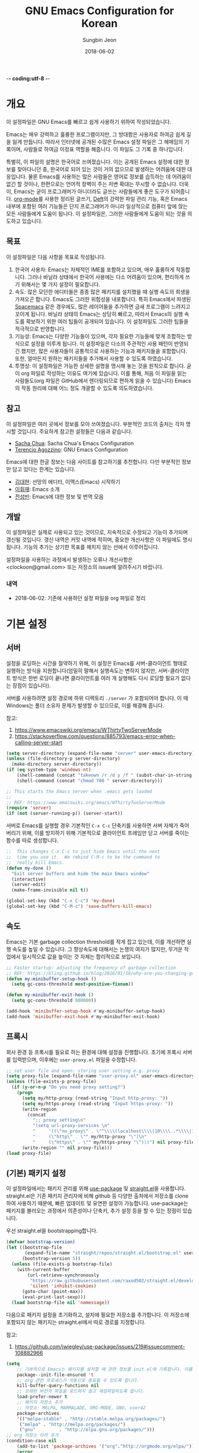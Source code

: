 -*- coding:utf-8 -*-
#+TITLE: GNU Emacs Configuration for Korean
#+AUTHOR: Sungbin Jeon
#+DATE: 2018-06-02

* 개요

이 설정파일은 GNU Emacs를 빠르고 쉽게 사용하기 위하여 작성되었습니다. 

Emacs는 매우 강력하고 훌륭한 프로그램이지만, 그 방대함은 사용자로 하여금 쉽게 길을 잃게 만듭니다. 따라서 인터넷에 공개된 수많은 Emacs 설정 파일은 그 헤메임의 기록이며, 사람들로 하여금 이정표 역할을 해줍니다. 이 파일도 그 기록 중 하나입니다.

특별히, 이 파일의 설명은 한국어로 쓰여졌습니다. 이는 공개된 Emacs 설정에 대한 정보를 찾아다니던 중, 한국어로 되어 있는 것이 거의 없으므로 발생하는 어려움에 대한 대응입니다. 물론 Emacs를 사용하는 많은 사람들은 영어로 정보를 습득하는 데 어려움이 없긴 할 것이나, 한편으로는 언어적 장벽이 주는 저변 확대는 무시할 수 없습니다. 더욱이, Emacs는 굳이 프로그래머가 아니더라도 글쓰는 사람들에게 좋은 도구가 되어줍니다. [[http://orgmode.org][org-mode]]를 사용한 정리된 글쓰기, [[https://jblevins.org/projects/deft/][Deft]]의 강력한 파일 관리 기능, 혹은 Emacs 내부에 포함된 여러 기능들은 단지 프로그래머가 아니라 일상적으로 컴퓨터 앞에 앉는 모든 사람들에게 도움이 됩니다. 이 설정파일은, 그러한 사람들에게 도움이 되는 것을 의도하고 있습니다.

** 목표

이 설정파일은 다음 사항을 목표로 작성됩니다.

1. 한국어 사용자: Emacs는 자체적인 IME를 포함하고 있으며, 매우 훌륭하게 작동합니다. 그러나 바닐라 상태에서 한국어 사용에는 다소 어려움이 있으며, 편리하게 쓰기 위해서는 몇 가지 설정이 필요합니다.
2. 속도: 많은 모던한 에디터들은 종종 많은 패키지를 설치했을 때 실행 속도의 희생을 가져오곤 합니다. Emacs도 그러한 위험성을 내포합니다. 특히 Emacs에서 파생된 [[http://spacemacs.org/][Spacemacs]] 같은 경우에도, 많은 레이어들을 추가하면 금새 프로그램이 느려지고 꼬이게 됩니다. 바닐라 상태의 Emacs는 상당히 빠르고, 따라서 Emacs의 실행 속도를 확보하기 위한 여러 팁들이 공개되어 있습니다. 이 설정파일도 그러한 팁들을 적극적으로 반영합니다.
3. 기능성: Emacs는 다양한 기능들이 있으며, 각자 필요한 기능들에 맞게 조합하는 방식으로 설정을 이루게 됩니다. 이 설정파일은 다소의 주관적인 사용 패턴이 반영되긴 했지만, 많은 사용자들이 공통적으로 사용하는 기능과 패키지들을 포함합니다. 또한, 얼마든지 원하는 패키지들을 추가해서 사용할 수 있도록 하였습니다.
4. 투명성: 이 설정파일은 가능한 상세한 설명을 명시해 놓는 것을 원칙으로 합니다. 굳이 org 파일로 작성하는 이유도 여기에 있습니다. 이를 통해, 처음 이 파일을 읽는 사람들도(org 파일은 GitHub에서 렌더링되므로 편하게 읽을 수 있습니다) Emacs의 작동 원리에 대해 어느 정도 개괄할 수 있도록 의도하였습니다.

** 참고

이 설정파일은 여러 곳에서 정보를 모아 쓰여졌습니다. 부분적인 코드의 출처는 각자 명시할 것입니다. 주요하게 참고한 설정들은 다음과 같습니다.

- [[http://pages.sachachua.com/.emacs.d/Sacha.html][Sacha Chua]]: Sacha Chua's Emacs Configuration
- [[https://github.com/rememberYou/.emacs.d][Terencio Agozzino]]: GNU Emacs Configuration

Emacs에 대한 한글 정보는 다음 사이트를 참고하기를 추천합니다. 다만 부분적인 정보만 담고 있다는 한계는 있습니다.

- [[https://medium.com/happyprogrammer-in-jeju/%EC%84%A0%EB%A7%9D%EC%9D%98-%EC%97%90%EB%94%94%ED%84%B0-%EC%9D%B4%EB%A7%A5%EC%8A%A4-emacs-%EC%8B%9C%EC%9E%91%ED%95%98%EA%B8%B0-2c412b27ee8d][김대현]]: 선망의 에디터, 이맥스(Emacs) 시작하기
- [[https://wiki.kldp.org/KoreanDoc/html/Emacs-KLDP/Emacs-KLDP.html][이휘재]]: Emacs 소개
- [[http://c20.kr/wiki/Emacs][전성빈]]: Emacs에 대한 정보 및 번역 모음

** 개발

이 설정파일은 실제로 사용되고 있는 것이므로, 지속적으로 수정되고 기능이 추가되며 갱신될 것입니다. 갱신 내역은 커밋 내역에 적히며, 중요한 개선사항은 이 파일에도 명시됩니다. 기능의 추가는 상기한 목표를 헤치지 않는 선에서 이루어집니다.

설정파일을 사용하는 과정에서 발생하는 오류나 개선사항은 <clockoon@gmail.com> 또는 저장소의 issue에 알려주시기 바랍니다.

*** 내역

- 2018-06-02: 기존에 사용하던 설정 파일을 org 파일로 정리


* 기본 설정

** 서버
설정을 로딩하는 시간을 절약하기 위해, 이 설정은 Emacs를 서버-클라이언트 형태로 실행하는 방식을 지원합니다(엄밀히 말해서 실행속도는 변하지 않지만, 서버-클라이언트 방식은 한번 로딩이 끝나면 클라이언트를 여러 개 실행해도 다시 로딩할 필요가 없다는 장점이 있습니다).

서버를 사용하려면 설정 경로에 하위 디렉토리 =./server= 가 포함되어야 합니다. 이 때 Windows는 폴더 소유자 문제가 발생할 수 있으므로, 이를 해결해 줍니다.

참고:
1. https://www.emacswiki.org/emacs/WThirtyTwoServerMode
2. https://stackoverflow.com/questions/885793/emacs-error-when-calling-server-start

#+BEGIN_SRC emacs-lisp :tangle yes
(setq server-directory (expand-file-name "server" user-emacs-directory))
(unless (file-directory-p server-directory)
  (make-directory server-directory))
(if (eq system-type 'windows-nt)
    (shell-command (concat "takeown /r /d y /f " (subst-char-in-string ?/ ?\\ server-directory)))
    (shell-command (concat "chmod 700 " server-directory)))

;; This starts the Emacs server when .emacs gets loaded
;;
;; REF: https://www.emacswiki.org/emacs/WThirtyTwoServerMode 
(require 'server)
(if (not (server-running-p)) (server-start))

#+END_SRC

서버로 Emacs를 실행할 경우 기본적인 =C-x C-c= 단축키를 사용하면 서버 자체가 죽어버리기 위해, 이를 방지하기 위해 기본적으로 클라이언트 프레임만 닫고 서버를 죽이는 함수를 따로 생성합니다.

#+BEGIN_SRC emacs-lisp :tangle yes
;;  This changes C-x C-c to just hide Emacs until the next
;;  time you use it.  We rebind C-M-c to be the command to
;;  really kill Emacs.
(defun my-done ()
  "Exit server buffers and hide the main Emacs window"
  (interactive)
  (server-edit)
  (make-frame-invisible nil t))

(global-set-key (kbd "C-x C-c") 'my-done)
(global-set-key (kbd "C-M-c") 'save-buffers-kill-emacs)
#+END_SRC

** 속도
Emacs는 기본 garbage collection threshold를 작게 잡고 있는데, 이를 개선하면 실행 속도를 높일 수 있습니다. 그 향상속도에 대해서는 논쟁의 여지가 많지만, 무거운 작업에서 일시적으로 값을 높이는 것 자체는 합리적으로 보입니다.

#+BEGIN_SRC emacs-lisp :tangle yes
;; Faster startup: adjusting the frequency of garbage collection
;; REF: https://bling.github.io/blog/2016/01/18/why-are-you-changing-gc-cons-threshold/
(defun my-minibuffer-setup-hook ()
  (setq gc-cons-threshold most-positive-fixnum))

(defun my-minibuffer-exit-hook ()
  (setq gc-cons-threshold 800000))

(add-hook 'minibuffer-setup-hook #'my-minibuffer-setup-hook)
(add-hook 'minibuffer-exit-hook #'my-minibuffer-exit-hook)
#+END_SRC


** 프록시

회사 환경 등 프록시를 필요로 하는 환경에 대해 설정을 진행합니다. 초기에 프록시 서버를 입력받으며, 이후에는 =user-proxy.el= 파일을 수정합니다.

#+BEGIN_SRC emacs-lisp :tangle yes
;; set user file and open: storing user setting e.g. proxy
(setq proxy-file (expand-file-name "user-proxy.el" user-emacs-directory))
(unless (file-exists-p proxy-file)
  (if (y-or-n-p "Do you need proxy setting?")
    (progn
      (setq my/http-proxy (read-string "Input http-proxy: "))
      (setq my/https-proxy (read-string "Input https-proxy: "))
      (write-region 
        (concat 
          ";; proxy setting\n"
          "(setq url-proxy-services \n"
          "     '((\"no_proxy\" . \"^\\\\(localhost\\\\|10\\\\..*\\\\|192\\\\.168\\\\..*\\\\)\")\n"
          "     (\"http\" . \"" my/http-proxy "\")\n"
          "     (\"https\" . \"" my/https-proxy "\")))") nil proxy-file))            
      (write-region "" nil proxy-file)))
(load proxy-file)
#+END_SRC

** (기본) 패키지 설정

이 설정파일에서는 패키지 관리를 위해 [[https://github.com/jwiegley/use-package][use-package]] 및 [[https://github.com/raxod502/straight.el][straight.el]]을 사용합니다. straight.el은 기존 패키지 관리자에 비해 github 등 다양한 출처에서 저장소를 clone하여 사용하기 때문에, 빠른 업데이트 및 유연한 설정이 가능합니다. use-package는 패키지를 불러오는 과정에서 의존성이나 단축키, 추가 설정 등을 할 수 있는 장점이 있습니다.

우선 straight.el을 bootstrapping합니다.

#+BEGIN_SRC emacs-lisp :tangle yes
(defvar bootstrap-version)
(let ((bootstrap-file
       (expand-file-name "straight/repos/straight.el/bootstrap.el" user-emacs-directory))
      (bootstrap-version 5))
  (unless (file-exists-p bootstrap-file)
    (with-current-buffer
        (url-retrieve-synchronously
         "https://raw.githubusercontent.com/raxod502/straight.el/develop/install.el"
         'silent 'inhibit-cookies)
      (goto-char (point-max))
      (eval-print-last-sexp)))
  (load bootstrap-file nil 'nomessage))

#+END_SRC

다음으로 패키지 설정을 초기화하고, 설치에 필요한 저장소를 추가합니다. 이 저장소에 포함되지 않는 패키지는 straight.el에서 따로 경로를 지정합니다.

참고:
1. https://github.com/jwiegley/use-package/issues/219#issuecomment-108882966

#+BEGIN_SRC emacs-lisp :tangle no
(setq
    ;; 기본적으로 Emacs는 패키지를 설치할 때 관련 정보를 init.el에 기록합니다. 이를 방지하도록 설정합니다.
    package--init-file-ensured 't
    ;; org 관련 프로세스가 자동으로 종료될 수 있도록 합니다.
    kill-buffer-query-functions nil
    ;; 오래된 버전의 파일을 로드하지 않고 재컴파일하도록 합니다.
    load-prefer-newer t
    ;; 패키지 저장소 추가
    ;; 저장소: MELPA, MARMALADE, ORG-MODE, GNU, user42
    package-archives
    '(("melpa-stable" . "http://stable.melpa.org/packages/")
     ("melpa" . "http://melpa.org/packages/")
     ("gnu"         . "http://elpa.gnu.org/packages/")))
;; org 저장소 미러 추가
(condition-case nil
    (add-to-list 'package-archives '("org"."http://orgmode.org/elpa/"))
    (error
        (add-to-list 'package-archives '("org"."https://raw.githubusercontent.com/d12frosted/elpa-mirror/master/org/"))))

;; 패키지 로딩 및 초기화
(eval-when-compile 
    (require 'package)
    (package-initialize t))

;; 구 버전 패키지를 저장하지 않습니다.
(unless (boundp 'package-pinned-packages)
    (setq package-pinned-packages ()))
#+END_SRC
 
*** use-package 설치

기본적인 방식에 비해 use-package는 더 강력하고 효율적이며 빠르게 패키지를 관리할 수 있습니다.

#+BEGIN_SRC emacs-lisp :tangle yes
;; straight.el에 use-package를 연결하고 설치합니다.
(setq straight-use-package-by-default t)
(straight-use-package 'use-package)

;; 로딩 속도가 느린 패키지는 *message* 버퍼에 표시합니다. 
(setq use-package-verbose t) 

;; use-package에서 불러오는 패키지가 설치되었는지 항상 확인하고, 설치되어 있지 않으면 자동으로 다운받아 설치합니다.
(setq use-package-always-ensure t)
#+END_SRC

** 한국어 설정

Emacs는 기본적으로 한국어 사용을 위한 설정이 되어있지 않습니다. 우선, 한국어/유니코드로 프로그램 환경과 로케일을 맞춥니다.

참고:
1. http://wiki.nacyot.com/documents/emacs/#.WVyTxGSPJhE
2. https://stackoverflow.com/questions/2901541/which-coding-system-should-i-use-in-emacs

#+BEGIN_SRC emacs-lisp :tangle yes
;; Emacs는 기본으로 CJK (한중일) 문자를 인코딩하지만, 이로 인해 유니코드 환경에서는 문제가 발생합니다. 이 옵션은 꺼주는 것이 좋습니다.
(setq utf-translate-cjk-mode nil) 

;; UTF-8 설정 모음
(set-language-environment 'utf-8)
(set-keyboard-coding-system 'utf-8-mac) ;; For old Carbon emacs on OS X only
(setq locale-coding-system 'utf-8)
(set-default-coding-systems 'utf-8)
(set-terminal-coding-system 'utf-8)
;; 윈도우 환경에서는 모든 텍스트가 UTF-8로 인코딩되지 않으므로, 클립보드 인코딩을 UTF-8로 하지 않습니다.
(unless (eq system-type 'windows-nt)
    (set-selection-coding-system 'utf-8))
    (prefer-coding-system 'utf-8)

;; 시간 표시 형식은 영어로 표시해서 호환성을 높입니다.
(setq system-time-locale "C")
#+END_SRC

Emacs는 기본적으로 한글 IME를 내장하고 있지만, 바닐라 상태에서는 OS 내장 IME와 충돌하는 문제가 있습니다. 이 설정에서는 IME와 독립적으로 작동할 수 있도록, 다양한 한글 자판 - 2벌식, 390, 391 - 을 선택하여 쉽게 전환할 수 있는 함수를 내장합니다.

참고:
1. https://kldp.org/node/109184
2. https://stackoverflow.com/questions/34505209/lisp-cycle-through-functions/34505716#34505716

- OSX의 경우, 구름 등의 커스텀 입력기를 사용할 경우 Emacs와 충돌하는 경우가 있습니다. 아울러 Karabiner를 사용할 경우, [[https://dimag.ibs.re.kr/home/sangil/2018/mac-os-korean-input/][다음 링크]]를 참고하세요.
- Windows의 경우, 기본 IME에서는 문제없이 작동하지만 날개셋 등의 서드파티 IME에서는 잘 작동하지 않습니다. Emacs에서는 기본 IME로 전환하고 사용하세요.

#+BEGIN_SRC emacs-lisp :tangle yes
;; IME 목록: 2벌식, 3벌식(390 / 391), 일본어
;; 다른 언어를 추가하는 것도 가능합니다.
(defconst *usr-input-method-list* 
    '("korean-hangul"
      "korean-hangul390"
      "korean-hangul3f"))

(setq default-input-method "korean-hangul") ;; 2벌식을 기본 입력 방식으로 설정

;; 단축키 설정:
;; Ctrl + \ 키를 누르면 IME 간의 전환을 수행합니다.
;; Shift + Space 또는 Ctrl + x Ctrl + \ 키를 누르면 IME와 영어 간의 전환을 수행합니다.
(global-set-key [?\C-\\] 'my/usr-input-index-cycle)
(global-set-key [?\S- ] 'my/usr-input-method-toggle)
(global-set-key [?\C-x ?\C-\\] [?\S- ])

;; 현재 IME 상태 변수 설정
(defvar *usr-input-method--index* 0 "Index of current input method. Default: 2벌식.")

;; IME 간의 전환 함수
(defun my/usr-input-index-cycle (&optional skip)
    "Update `*use-input-method-inex*' by adding SKIP (default 0) and wrapping if necessary, then call the function at this index in `use-input-ethod-list'."
    (interactive)
    (setq *usr-input-method--index* (+ *usr-input-method--index* (or skip 1)))
    ;; BUG: skips with an absolute value bigger than 1 don't wrap properly.
    (if (>= *usr-input-method--index* (length *usr-input-method-list*))
    (setq *usr-input-method--index* 0)
    (when (< *usr-input-method--index* 0)
        (setq *usr-input-method--index* (1- (length *usr-input-method-list*))) ))
    (set-input-method (nth *usr-input-method--index* *usr-input-method-list*))
    (message "Current IME: %S" (nth *usr-input-method--index* *usr-input-method-list*)))

;; IME - 영어 간의 전환 함수
(defun my/usr-input-method-toggle ()
    (interactive)
    (if (eq current-input-method nil)
        (set-input-method (nth *usr-input-method--index* *usr-input-method-list*))
	(set-input-method nil)))
#+END_SRC

** 에디터 설정

가독성을 위해 전역적으로 줄바꿈이 이루어지도록 설정합니다.

#+BEGIN_SRC emacs-lisp :tangle yes
(global-visual-line-mode t)
#+END_SRC

모드 라인에 =2018-06-03 16:06= 형식으로 시간을 표시합니다.

#+BEGIN_SRC emacs-lisp :tangle yes
(setq display-time-format "[%Y-%m-%d %H:%M]")
(display-time-mode 1)
#+END_SRC

모든 문장이 단일 공백으로 끝을 맺도록 설정합니다.

#+BEGIN_SRC emacs-lisp :tangle yes
(setq sentence-end-double-space nil)
#+END_SRC

Emacs는 yes / no, y / n 중 하나의 방식을 사용해 명령의 실행 여부를 입력하도록 합니다. 이는 개발자가 임의로 설정한 것이지만, IME가 한글로 설정되어 있는 경우에는 yes든 y든 입력되지 않는 사태가 발생합니다. 따라서 quick-yes 패키지를 사용해 M-y, M-n 키에 각각 yes와 no를 할당합니다.

참고: 
- http://user42.tuxfamily.org/quick-yes/index.html

#+BEGIN_SRC 
(use-package quick-yes)
#+END_SRC

Home 및 End 키가 줄의 처음과 끝으로 이동시키도록(각각 C-a, C-e에 해당) 키를 할당합니다.

#+BEGIN_SRC emacs-lisp :tangle yes
(global-set-key [home] 'move-beginning-of-line)
(global-set-key [end] 'move-end-of-line)
#+END_SRC

** 폰트 설정
운영체제와 DPI 에 맞추어, 자동으로 텍스트 크기를 조정하는 함수를 설정합니다. 기본적인 폰트는 D2Coding이며, 가독성을 위해 기본 폰트보다 크게 설정되어 있습니다. 더 많은 텍스트를 화면에 표시하고 싶다면 =x-font-height= 값을 조절하면 됩니다.

#+BEGIN_SRC emacs-lisp :tangle yes
;; select fonts
;;; refs: [1] https://github.com/syl20bnr/spacemacs/issues/9445
;;;       [2] https://emacs.stackexchange.com/questions/28390/quickly-adjusting-text-to-dpi-changes
;;;       [3] https://harfangk.github.io/2018/07/21/using-korean-in-spacemacs-ko.html (단 iso10646 대신 iso10646-1로 설정
;;;       [4] https://github.com/rolandwalker/unicode-fonts

;; (defvar *unicode-font-block*
;;   '(;; common
;;     ("Currency Symbols"                                #x20A0   #x20CF)
;;     ("CJK Symbols and Punctuation"                     #x3000   #x303F)
;;     ("Enclosed CJK Letters and Months"                 #x3200   #x32FF)
;;     ("Halfwidth and Fullwidth Forms"                   #xFF00   #xFFEF)
;;     ;; Korean
;;     ("Hangul Jamo"  #x1100   #x11FF)
;;     ("Hangul Compatibility Jamo"    #x3130   #x318F)
;;     ("Hangul Jamo Extended-A"       #xA960   #xA97F)
;;     ("Hangul Jamo Extended-B"       #xD7B0   #xD7FF)
;;     ("Hangul Syllables"             #xAC00   #xD7AF)
;;     ;; korean-specific
;;     ("K Currency Symbols" #x20a9  #x20a9)
;;     ("K CJK Symbols and Punctuation" #x302e #x302f)
;;     ("KP Enclosed CJK Letters and Months" #x3200  #x321e)
;;     ("KC Enclused CJK Letters and MOnths" #x3260 #x327f)
;;     ("K Halfwidth and Fullwidth Forms" #xffa1 #xffdc)
;;     ("KW Halfwidth and Fullwidth Forms" #xffe6 #xffe6)))

(defun my/select-kr-font (opt)
    "화면의 해상도와 dpi에 맞게 폰트 크기를 조절합니다."
    (when window-system
        (let* ((attrs (car (display-monitor-attributes-list)))
	       (size (assoc 'mm-size attrs))
	       (sizex (cadr size))
	       (res (cdr (assoc 'geometry attrs)))
	       (resx (- (cadr (cdr res)) (car res)))
	       (dpi (* (/ (float resx) sizex) 25.4)))
	      (cond ((< dpi 110)
	                (setq x-font-height 16))
		    ((< dpi 130)
		        (setq x-font-height 18))
		    ((< dpi 160)
		        (setq x-font-height 20))
		    (t (setq x-font-height 22))))
	  (cond
	      ((string= opt "c") ;; "c" means "codding"
	          (set-face-attribute 'default nil :font (format "%s:pixelsize=%d" "IBM Plex Mono" (- x-font-height 1)))
		  (set-fontset-font "fontset-default" '(#x1100 . #x11ff) (font-spec :family "D2Coding" :registry "iso10646-1" :size x-font-height))
		  (set-fontset-font "fontset-default" '#x20a9 (font-spec :family "D2Coding" :registry "iso10646-1" :size x-font-height))
		  (set-fontset-font "fontset-default" '(#x302e . #x302f) (font-spec :family "D2Coding" :registry "iso10646-1" :size x-font-height))
		  (set-fontset-font "fontset-default" '(#x3130 . #x318f) (font-spec :family "D2Coding" :registry "iso10646-1" :size x-font-height))
		  (set-fontset-font "fontset-default" '(#x3200 . #x321e) (font-spec :family "D2Coding" :registry "iso10646-1" :size x-font-height))
		  (set-fontset-font "fontset-default" '(#x3260 . #x327f) (font-spec :family "D2Coding" :registry "iso10646-1" :size x-font-height))
		  (set-fontset-font "fontset-default" '(#xa960 . #xa97f) (font-spec :family "D2Coding" :registry "iso10646-1" :size x-font-height))
		  (set-fontset-font "fontset-default" '(#xac00 . #xd7a3) (font-spec :family "D2Coding" :registry "iso10646-1" :size x-font-height))
		  (set-fontset-font "fontset-default" '(#xd7b0 . #xd7ff) (font-spec :family "D2Coding" :registry "iso10646-1" :size x-font-height))
		  (set-fontset-font "fontset-default" '(#xffa1 . #xffdc) (font-spec :family "D2Coding" :registry "iso10646-1" :size x-font-height))
		  (set-fontset-font "fontset-default" '#xffe6 (font-spec :family "D2Coding" :registry "iso10646-1" :size x-font-height)))
	      ((string= opt "s") ;; "s" means serif
		  (set-face-attribute 'default nil :font (format "%s:pixelsize=%d" "Noto Serif KR" (- x-font-height 2))))
	      ((string= opt "ss") ;; "ss" means san-serif
	          (set-face-attribute 'default nil :font (format "%s:pixelsize=%d" "Noto Sans CJK KR" (- x-font-height 2)))))
		  (set-face-attribute 'mode-line nil :font (format "%s:pixelsize=%d" "D2Coding" (- x-font-height 1)))))
#+END_SRC

** 백업/자동저장/히스토리

Emacs는 기본적으로 백업, 자동저장, 히스토리 파일을 소스 파일과 동일한 폴더에 저장합니다. 따라서 Emacs를 사용하다 보면 폴더가 지저분해지는 현상이 발생합니다. 이러한 임시 파일을 한데 모아 이를 방지합니다. 공간이 부족할 경우 해당 폴더들 (backup, auto-save-list, savehist)의 내용물을 비워서 디스크 용량을 확보할 수 있습니다.

#+BEGIN_SRC emacs-lisp :tangle yes
;; 백업 디렉토리
(setq backup-directory-alist `((".*" . ,(concat user-emacs-directory "backup/"))))

;; 백업 / 버전관리 설정
(setq version-control t ;; enable VC
      vc-make-backup-files t ;; generate backup files
      kept-old-versions 0 ;; do not keep oldest versions 
      ketp-new-versions 10 ;; keep many newest versions
      delete-old-versions t) ;; automatically delete outdated backups

;; 자동저장 디렉토리
(setq auto-save-file-name-transforms `((".*" ,(concat user-emacs-directory "auto-save-list/") t)))

;; 히스토리 설정
(savehist-mode 1)
(setq savehist-file (concat user-emacs-directory "savehist")) ;; 히스토리 파일
(setq history-length t) ;; 전체 히스토리 저장
(setq history-delete-duplicates t) ;; 중복된 히스토리 내역은 제거
(setq savehist-save-minibuffer-history 1) ;; 미니버퍼 히스토리 저장
(setq savehist-additional-variables 
      '(kill-ring
        search-ring
        regexp-search-ring)) ;; 추가적으로 저장할 히스토리 내역 설정
#+END_SRC

** 기타 설정
윈도우 환경에서, 가끔 왼쪽 윈도우키를 super 키로 인식하지 않는 경우가 있습니다. 이를 설정합니다.

#+BEGIN_SRC emacs-lisp :tangle yes
(setq w32-lwindow-modifier 'super)
#+END_SRC

* 패키지 설정

이 섹션에서는 패키지들을 설치하거나 설정합니다. 패키지의 효율적인 관리를 위해 [[https://github.com/jwiegley/use-package][use-package]]를 사용합니다. 또한, .org 형식의 파일을 읽어들이기 위해 org-mode도 설치되었다고 가정합니다. 처음 이 설정파일을 적용하면, =freshstart.el= 파일을 실행해 org-mode를 설치하도록 합니다.

** use-package

use-package를 설치하는 방법에 관한 내용은 [[use-package 설치]]를 참조하세요.

*** 기본 명령어
아래 코드들에 포함된 옵션들에 대한 간단한 설명입니다.

- =:defer=: Emacs 로드 시 동시에 실행하는 것이 아니라, 필요할 때에만 로드하도록 하여 초기 기동 시간을 절약합니다.

** org

org-mode는 설정 파일을 불러오는 데에도 쓸 수 있지만, 그 외에도 수많은 기능을 수행할 수 있습니다. 블로그를 작성하는 데에도, 노트를 작성하는 데에도, 스케쥴을 관리하는 데에도, 할일을 정리하는 데에도 쓸 수 있습니다.

앞에서 썼듯이 org-mode는 초기에 이미 설치되어 있습니다. 다만 최신 버전이 아니므로, 업데이트 및 추가 설정을 진행합니다.

#+BEGIN_SRC emacs-lisp :tangle yes
	     ;; org 공식 저장소가 작동하지 않을 경우를 대비하여 깃헙 저장소를 추가합니다.
	   (condition-case nil
	     (use-package org-plus-contrib
	       :mode (("\\.org$" . org-mode))
	       :config (my/org-setting))
	   (error
	  (use-package org-plus-contrib
	      :straight (org-plug-contrib :type git :host github :repo "bzg/org-mode"
			:local-repo "org" :files (:defaults "contrib/lisp/*.el"))
	      :mode (("\\.org$" . org-mode))
 :config (my/org-setting))))

      (defun my/org-setting ()
      "orgmode 설치 후 추가 설정을 진행합니다."

	     ;; 기본적으로 org-mode는 shift + 방향키로 블록 선택하는 것을 막아놓고 있습니다. 이를 옵션을 통해 해제해 줍니다.
		   (setq org-support-shift-select t) 

		   ;; org-mode 문서를, 항목의 깊이에 따라 들여쓰기하도록 설정합니다. 단, 항목의 star는 숨기지 않습니다.
		   (progn
		     (setq org-startup-indented nil)
		     (setq org-hide-leading-stars nil)
		     (setq org-adapt-indentation t)
		   )
		   ;; org-mode는 기본적으로 강조문(굵게, 이탤릭 등)을 하나의 단어에 대해서만 적용하도록 하고 있습니다. 예컨대 *이렇게*는 굵게 글씨를 쓸 수 없습니다. 조사가 들어가는 한중일 언어에 쓰기에는 부적절한 정책입니다. 따라서 강조문자 양 옆에 (알파벳이 아닌) 멀티바이트 문자가 오더라도 작동하도록 설정을 변경합니다(물론 이는 완전한 해결책은 아니며, 더 합리적인 방법에 대해서는 고민이 필요합니다.
		 (setcar org-emphasis-regexp-components " \t('\"{[:multibyte:]")
	(setcar (nthcdr 1 org-emphasis-regexp-components) "[:multibyte:]- \t.,:!?;'\")}\\")
	(org-set-emph-re 'org-emphasis-regexp-components org-emphasis-regexp-components)
      ; my/org-setting continues below
#+END_SRC

*** 모듈

 org-mode는 기본적으로 많은 모듈을 포함하고 있으므로, 필요한 모듈만 포함시켜 실행 속도를 높입니다. 

 - 어떤 모듈이 있는지는 [[http://c20.kr/wiki/Org-mode#.EB.AA.A8.EB.93.88][다음]]을 참고하세요.
 - 참고: Sacha Chua

 #+BEGIN_SRC emacs-lisp :tangle yes
 ;; continued in my/org-setting
   (setq org-modules `(org-bibtex
                       org-docview
                       org-info
                       org-mouse
                       org-eval
                       org-tempo
                       org-screen))
   (org-load-modules-maybe t)) ;;use-package org Ends
 #+END_SRC


 외부 모듈들은 use-package를 사용해 불러옵니다.

 #+BEGIN_SRC emacs-lisp :tangle no
 (use-package ox-mediawiki
   )
 #+END_SRC

 #+BEGIN_SRC emacs-lisp :tangle no
 (use-package org-journal
   :config
   (setq org-journal-dir "~/Dropbox/Texts/orgs/journal/")
   )
 #+END_SRC

*** 출판
 org-mode는 여러 형식으로 org 파일을 출판할 수 있게 합니다. 이 섹션에서는 관련한 설정을 정리합니다.

우선 latex 관련 설정입니다.

#+BEGIN_SRC emacs-lisp :tangle yes
;; latex에 export할 때 사용할 사용자 지정 class를 정의합니다.
;; 참고: https://superuser.com/questions/896741/how-do-i-configure-org-latex-classes-in-emacs
(with-eval-after-load 'ox-latex
;; ** <<Dissertation>>
  (add-to-list 'org-latex-classes
          '("dissertation"
             "\\documentclass[12pt,a4paper]{report}"
             ("\\chapter{%s}" . "\\chapter*{%s}")
             ("\\section{%s}" . "\\section*{%s}")
             ("\\subsection{%s}" . "\\subsection*{%s}")
             ("\\subsubsection{%s}" . "\\subsubsection*{%s}")))
;; ** <<APS journals>>
;; ref: https://github.com/jkitchin/jmax
  (add-to-list 'org-latex-classes 
          '("revtex4-1"
             "\\documentclass{revtex4-1}
             [NO-DEFAULT-PACKAGES]
             [PACKAGES]
             [EXTRA]"
             ("\\section{%s}" . "\\section*{%s}")
             ("\\subsection{%s}" . "\\subsection*{%s}")
             ("\\subsubsection{%s}" . "\\subsubsection*{%s}")
             ("\\paragraph{%s}" . "\\paragraph*{%s}")
             ("\\subparagraph{%s}" . "\\subparagraph*{%s}")))
)

;; LaTeX 변환을 위해 필요한 PATH 설정을 추가합니다.
(getenv "PATH")
(cond
  ((eq system-type 'darwin)
    (setenv "PATH"
      (concat
      "/Library/TeX/texbin" ":" (getenv "PATH")))))

;; pdf 변환 시 bibtex를 제대로 처리하기 위한 설정
(setq org-latex-pdf-process '("xelatex -interaction nonstopmode %f" "bibtex %b" "xelatex -interaction nonstopmode %f" "xelatex -interaction nonstopmode --synctex=-1 %f"))

;; LaTeX 수식을 미리볼 수 있도록 프로그램을 설정합니다.
(setq org-latex-create-formula-image-program 'dvipng)

;; orgmode에서 LaTeX로 export할 때에는 기본적으로 label을 자동으로 생성해서 사용하므로, \ref 등을 사용하는 데에 어려움이 있습니다. 사용자 지정 label을 사용할 수 있게 설정을 바꾸어 줍니다.
(setq org-latex-prefer-user-labels t)
#+END_SRC

[[http://gohugo.io/][Hugo]]로 출판하는 데에 쓰이는 [[https://ox-hugo.scripter.co/][ox-hugo]] 관련 설정입니다.

#+BEGIN_SRC emacs-lisp :tangle yes
(use-package ox-hugo
  :after ox)
#+END_SRC

** 시스템 관련

*** auto-compile
Emacs Lisp 컴파일러는 인간이 해독할 수 있는 소스 코드(.el) 파일을 바이트 컴파일(byte-compile, .elc) 파일로 변환하는 기능을 포함하고 있습니다. 유의해야 할 점은, 바이트 컴파일 파일 자체는 인터프리터가 해석하고 실행하며, 단지 사람이 아닌 기계가 해석할 수 있도록 변환한다는 것입니다. 따라서 바이트 컴파일은 일반적인 인터프리터보다는 빠르지만, 네이티브 컴파일보다는 느립니다. 자세한 사항은 [[https://www.gnu.org/software/emacs/manual/html_node/elisp/Byte-Compilation.html][Emacs 메뉴얼]]을 참고하세요.

Emacs에는 Lisp 라이브러리를 전부 바이트 컴파일시켜주는 [[https://github.com/emacscollective/auto-compile][패키지]]가 있으므로, 그것을 사용합니다.

#+BEGIN_SRC emacs-lisp :tangle yes
;; load-prefer-newer 옵션은 파일 첫 부분으로 올립니다.
(use-package auto-compile
  :init
  (setq auto-compile-display-buffer nil)
  (setq auto-compile-mode-line-counter t)
  (setq auto-compile-source-recreate-deletes-dest t)
  (setq auto-compile-toggle-deletes-nonlib-dest t)
  (setq auto-compile-update-autoloads t)
  :hook (auto-compile-inhibit-compile . auto-compile-inhibit-compile-detached-git-head)
  :config 
  (auto-compile-on-load-mode)
  (auto-compile-on-save-mode)) 
#+END_SRC

*** winner
winner-mode는 윈도우 레이아웃 상태를 저장하고, 레이아웃 간의 undo / redo를 지원하는 모드입니다. 예컨대 윈도우를 세로로 분할해 다른 버퍼의 내용을 확인한 다음 =C-c <left>= 키를 눌러 되돌아갈 수 있습니다.

#+BEGIN_SRC emacs-lisp :tangle yes
(use-package winner
  :config (winner-mode))
#+END_SRC

** 인터페이스
Emacs를 편하게 사용하기 위한 인터페이스 관련 패키지들의 모음입니다.
*** COMMENT helm

    [[https://github.com/emacs-helm/helm][Helm]]은 Emacs의 자동완성 기능을 확장시켜 주는 패키지입니다. 다양한 기능을 제공하고 있지만, 그 반대급부로 구동이 무거워지는 단점이 있어서 많은 사람들은 Ivy 등의 대안을 선택하기도 합니다(참고: [[https://sam217pa.github.io/2016/09/13/from-helm-to-ivy/][From helm, to ivy]], [[http://blog.binchen.org/posts/hello-ivy-mode-bye-helm.html][Hello Ivy-mode, bye Helm]] 등).

 #+BEGIN_SRC emacs-lisp :tangle yes
 (use-package helm
   :diminish helm-mode
   :config
   (progn
     (require 'helm-config)
     (setq helm-candidate-number-limit 100) ;; 자동완성 후보 숫자를 제한해 속도를 높입니다.

     ;; 검색 결과의 업데이트 속도를 더 빠르게 합니다.
     ;; 참고: https://gist.github.com/antifuchs/9238468
     (setq helm-idle-delay 0.0 ;; update fast sources immediately (doesn't).
           helm-input-idle-delay 0.01  ;; this actually updates things
                                       ;; reeeelatively quickly.
           helm-quick-update t
           helm-M-x-requires-pattern nil
           helm-ff-skip-boring-files t)
     (customize-set-variable 'helm-ff-lynx-style-map t)
     (helm-mode))
   :bind (("M-x" . helm-M-x)
	  ("C-c h" . helm-mini)
	  ("C-x b" . helm-buffers-list)
	  ("C-h a" . helm-apropos)
	  ("C-x C-f" . helm-find-files)
	  ("C-x c o" . helm-occur)

	 
	  ))
 #+END_SRC
*** ivy
#+BEGIN_SRC emacs-lisp :tangle yes
(use-package ivy
  :diminish (ivy-mode . "")
  :init (ivy-mode 1) ;;global setup
  (setq ivy-use-virtual-buffers t)
  (setq enable-recursive-minibuffers t)
  (setq ivy-count-format "%d/%d "))
(use-package swiper
  :config
  ;; enable this if you want `swiper' to use it
  (setq search-default-mode #'char-fold-to-regexp))
(use-package counsel
  :config
  (global-set-key "\C-s" 'swiper)
  (global-set-key (kbd "C-c C-r") 'ivy-resume)
  (global-set-key (kbd "<f6>") 'ivy-resume)
  (global-set-key (kbd "M-x") 'counsel-M-x)
  (global-set-key (kbd "C-x C-f") 'counsel-find-file)
  (global-set-key (kbd "<f1> f") 'counsel-describe-function)
  (global-set-key (kbd "<f1> v") 'counsel-describe-variable)
  (global-set-key (kbd "<f1> l") 'counsel-find-library)
  (global-set-key (kbd "<f2> i") 'counsel-info-lookup-symbol)
  (global-set-key (kbd "<f2> u") 'counsel-unicode-char)
  (global-set-key (kbd "C-c g") 'counsel-git)
  (global-set-key (kbd "C-c j") 'counsel-git-grep)
  (global-set-key (kbd "C-c k") 'counsel-ag)
  (global-set-key (kbd "C-x l") 'counsel-locate)
  (global-set-key (kbd "C-S-o") 'counsel-rhythmbox)
  (define-key minibuffer-local-map (kbd "C-r") 'counsel-minibuffer-history))
#+END_SRC
*** writeroom-mode
Emacs를 전체화면으로 표시하고, 불필요한 요소들은 숨겨서 글쓰기에 집중할 수 있도록 하는 모드입니다.

#+BEGIN_SRC emacs-lisp :tangle yes
(use-package writeroom-mode
  )
#+END_SRC
*** wc-mode
wc-mode는 모드 라인에 단어수를 표시하는 패키지입니다.

#+BEGIN_SRC emacs-lisp :tangle yes
(use-package wc-mode
  :config
  (setq wc-modeline-format
	(concat "[%tw" (if wc-word-goal "/%gw") "w %tc" (if wc-char-goal "/%gc") "c]"))
  :bind ("C-c w" . wc-mode)) 
#+END_SRC

*** undo-tree
undo-tree는 버퍼의 변경사항 내역을 저장하고 시각적으로 보여주는 패키지입니다.

#+BEGIN_SRC emacs-lisp :tangle yes
(use-package undo-tree
  :diminish undo-tree-mode
  :config
  (progn
    (global-undo-tree-mode 1) ;; 모든 버퍼에서 실행 가능하도록
    ;; undo-redo 단축키 설정
    ;; ref: http://pragmaticemacs.com/emacs/advanced-undoredo-with-undo-tree/
    (defalias 'redo 'undo-tree-redo)
    (cond
      ((eq system-type 'darwin)
       (global-set-key (kbd "s-z") 'undo)
       (global-set-key (kbd "s-S-z") 'redo))
      (
       (global-set-key (kbd "C-z") 'undo)
       (global-set-key (kbd "C-S-z") 'redo)))
    (setq undo-tree-visualizer-timestamps t)
    (setq undo-tree-visualizer-diff t)))
#+END_SRC

*** treemacs
많은 모던 에디터, 예컨대 sublime text나 atom, vscode처럼 사이드바에 트리 기능을 지원하도록 하는 패키지입니다. 이전에는 [[https://github.com/jaypei/emacs-neotree][neotree]]를 사용했으나, treemacs가 여러 모로 더 낫다고 [[https://www.reddit.com/r/emacs/comments/7249jt/introducing_treemacs_a_modern_file_project/dnfqtj1/][알려져]] 있습니다.

#+BEGIN_SRC emacs-lisp :tangle yes
(use-package treemacs
  :requires (f s dash ace-window pfuture ht hydra)
  :bind
  (:map global-map
        ("M-0"       . treemacs-select-window)
        ("C-x t 1"   . treemacs-delete-other-windows)
        ("C-x t t"   . treemacs)
        ("C-x t B"   . treemacs-bookmark)
        ("C-x t C-t" . treemacs-find-file)
        ("C-x t M-t" . treemacs-find-tag)))

;; magit과 연동되는 treemacs-magit 패키지 설치
(use-package treemacs-magit
  :after treemacs magit) 
;; 아이콘 설치
(use-package treemacs-icons-dired
  :after treemacs dired
  :config (treemacs-icons-dired-mode))

#+END_SRC

*** eyebrowse
[[https://github.com/wasamasa/eyebrowse][eyebrowse]]는 Emacs에서 기본으로 제공하는 [[https://www.gnu.org/software/emacs/manual/html_node/emacs/Configuration-Registers.html][윈도우 배열 관리]]를 더 쉽게 해 주는 패키지입니다. 모드 라인에 현재 윈도우 설정을 표시하며, 레이아웃 간의 전환을 위한 명령을 추가해 줍니다.
#+BEGIN_SRC emacs-lisp :tangle yes
(condition-case nil
(use-package eyebrowse
  :init
   (add-to-list 'window-persistent-parameters '(window-side . writable))
   (add-to-list 'window-persistent-parameters '(window-slot . writable))
  :config
   (eyebrowse-mode t)
)
(error
; if error use github version; archived repo from May 2020
(use-package eyebrowse
  :straight (eyebrowse :type git :host github :repo "wasamasa/eyebrowse")
  :init
   (add-to-list 'window-persistent-parameters '(window-side . writable))
   (add-to-list 'window-persistent-parameters '(window-slot . writable))
  :config
   (eyebrowse-mode t)
)))
#+END_SRC
** magit
magit은 Emacs 상에서 Git 파일을 관리하는 솔루션입니다.

#+BEGIN_SRC emacs-lisp :tangle yes
(use-package magit
  :defer 2
  )
#+END_SRC

** 마크업
여러 문서를 작성하는 데에 필요한 마크업에 대한 패키지들입니다.

*** markdown-mode

#+BEGIN_SRC emacs-lisp :tangle yes
(use-package markdown-mode
  :commands (markdown-mode gfm-mode)
  :mode (("README\\.md\\'" . gfm-mode)
         ("\\.md\\'" . markdown-mode)
         ("\\.markdown\\'" . markdown-mode))
  :init (setq markdown-command "multimarkdown")) ;; 기본적인 마크다운 렌더링 엔진으로 multimarkdown을 설정합니다.
#+END_SRC

*** auctex
AUCTeX는 Emacs에서 더 편하게 LaTeX 파일을 편집하도록 도와주는 패키지입니다.

#+BEGIN_SRC emacs-lisp :tangle yes
(use-package tex
  :straight auctex   ;; auctex.el이 자동으로 로드되지 않는 문제 해결
  :config
  (setq TeX-auto-save t))
#+END_SRC
** 기타

*** miniedit
[[https://github.com/emacsorphanage/miniedit][miniedit]] 패키지는 미니버퍼의 편집을 더 빠르게 할 수 있도록 합니다.

#+BEGIN_SRC emacs-lisp :tangle yes
(use-package miniedit
  :commands minibuffer-edit
  :init (miniedit-install))
#+END_SRC

*** guide-key
[[https://github.com/kai2nenobu/guide-key][guide-key]]는 복잡한 키 바인딩을 다 외울 필요 없이, 특정 조합의 키를 누르면 그에 해당하는 바인딩의 목록을 나타냅니다.

#+BEGIN_SRC emacs-lisp :tangle yes
(use-package guide-key
  :diminish guide-key-mode
  :config
  (progn
  (setq guide-key/guide-key-sequence '("C-x r" "C-x 4" "C-c"))
  (guide-key-mode 1)))  ; Enable guide-key-mode
#+END_SRC 

*** deft
[[https://github.com/jrblevin/deft][Deft]]는 텍스트 파일들을 쉽게 탐색하고, 읽고, 작성할 수 있도록 도와주는 패키지입니다. [[http://notational.net/][Notational Velocity]]와 비슷한 역할을 한다고 이해하면 될 것입니다.

#+BEGIN_SRC emacs-lisp :tangle yes
(use-package deft
  :bind ("<f8>" . deft)
  :commands (deft)
  :config
  (setq deft-extensions '("txt" "org" "md")
        deft-directory "~/Dropbox/Texts"
        deft-recursive t ; indexing subdirectories
        deft-use-filename-as-title t))
#+END_SRC

*** mediawiki

#+BEGIN_SRC emacs-lisp :tangle no
(use-package mediawiki
  :defer 2
  )
#+END_SRC

*** smartparens
괄호를 자동완성시키는 기능을 제공합니다.

#+BEGIN_SRC emacs-lisp :tangle yes
(use-package smartparens
  :config
  (progn
    (require 'smartparens-config))) ;; 기본 설정. M-x smartparens-mode를 통해서 언제든지 실해할 수 있습니다.
#+END_SRC

*** php-mode
#+BEGIN_SRC emacs-lisp :tangle yes
(use-package php-mode)
#+END_SRC

*** pdf-tools
Emacs 내부에서 자체적으로 pdf 파일을 읽는 기능을 제공합니다. 외부 라이브러리의 설치를 필요로 합니다. 다만, 설정에 번거로운 부분이 있기 때문에 기본적인 설정의 경우 안정화될 때까지는 구현만 해놓고 실제로 설치하지는 않습니다. 설치를 원하면 org 소스 파일의 =:tangle no= 부분을 =:tangle yes= 로 수정하면 됩니다.

#+BEGIN_SRC emacs-lisp :tangle no
(use-package pdf-tools
  :config
  (pdf-tools-install)
  (cond ;;; OS check: setting epdfinfo setting depends on OS
   ((eq system-type 'windows-nt)
    (setenv "PATH" (concat "C:\\msys64\\mingw64\\bin;" (getenv "PATH"))))
   )
  )
#+END_SRC

** 꾸미기

*** 테마
현재 설정에서  선택 가능한 테마는 gruvbox, seoul256입니다.

#+BEGIN_SRC emacs-lisp :tangle no
(use-package gruvbox-theme
  :init
  (load-theme 'gruvbox t))
#+END_SRC

#+BEGIN_SRC emacs-lisp :tangle yes
(use-package seoul256-theme
  :init
  (setq seoul256-background 233
      seoul256-alternate-background 252)
  (load-theme 'seoul256 t))
#+END_SRC
*** smart-mode-line

#+BEGIN_SRC emacs-lisp :tangle yes
(use-package smart-mode-line
  :config
  (setq sml/no-confirm-load-theme t)
  (setq sml/theme 'respectful)
  (setq sml/name-width 20)
  (setq sml/mode-width 'full)
  (setq sml/shorten-directory t)
  (setq sml/shorten-modes t)
  (sml/setup)
  (my/select-kr-font "c"))
#+END_SRC

* 동기화

마치 바이트 컴파일처럼, org 파일(그러니까 현재 파일)을 바로 읽어들이는 것보다는 포함된 소스 코드를 따로 정리해 로드하는 것이 더 실행속도가 빠릅니다. 이를 위해, 다음과 같이 async 패키지를 사용해 org 파일을 변경할 때마다 config.el 파일을 업데이트합니다.

#+BEGIN_SRC emacs-lisp :tangle yes
(use-package async)

(defvar *config-file* (expand-file-name "config.org" user-emacs-directory)
  "설정을 기록한 org 파일입니다.")

(defvar *config-last-change* (nth 5 (file-attributes *config-file*))
  "가장 최근에 설정을 변경한 시간입니다.")

(defvar *show-async-tangle-results* nil
  "비동기 작업 버퍼를 보존해 이후에도 쓸 수 있도록 합니다.")

(defun my/config-updated ()
  "마지막으로 업데이트한 시간 이후에 설정 파일이 변경되었는지 확인합니다."
  (time-less-p *config-last-change*
               (nth 5 (file-attributes *config-file*))))

(defun my/config-tangle ()
  "org 파일을 비동기적으로 변환합니다."
  (when (my/config-updated)
    (setq *config-last-change*
          (nth 5 (file-attributes *config-file*)))
    (my/async-babel-tangle *config-file*)))

(defun my/async-babel-tangle (org-file)
  "org 파일을 비동기적으로 변환합니다."
  (let ((init-tangle-start-time (current-time))
        (file (buffer-file-name))
        (async-quiet-switch "-q"))
    (async-start
     `(lambda ()
        (require 'org)
        (org-babel-tangle-file ,org-file))
     (unless *show-async-tangle-results*
       `(lambda (result)
          (if result
              (message "성공: %s을(를) 성공적으로 변환했습니다 (%.2fs)."
                       ,org-file
                       (float-time (time-subtract (current-time)
                                                  ',init-tangle-start-time)))
            (message "오류: %s을(를) 변환하는 데 실패했습니다." ,org-file)))))))

(add-hook 'after-save-hook 'my/config-tangle) ;; 파일을 저장하면 파일을 변환하도록 지정합니다.
#+END_SRC
